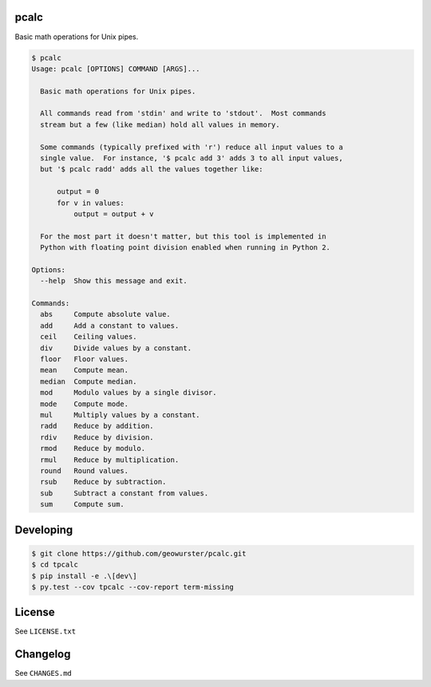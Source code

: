 pcalc
=====

Basic math operations for Unix pipes.


.. image:: https://travis-ci.org/geowurster/pcalc.svg?branch=master
    :target: https://travis-ci.org/geowurster/pcalc?branch=master

.. image:: https://coveralls.io/repos/geowurster/pcalc/badge.svg?branch=master
    :target: https://coveralls.io/r/geowurster/pcalc?branch=master


.. code-block:: console

    $ pcalc
    Usage: pcalc [OPTIONS] COMMAND [ARGS]...

      Basic math operations for Unix pipes.

      All commands read from 'stdin' and write to 'stdout'.  Most commands
      stream but a few (like median) hold all values in memory.

      Some commands (typically prefixed with 'r') reduce all input values to a
      single value.  For instance, '$ pcalc add 3' adds 3 to all input values,
      but '$ pcalc radd' adds all the values together like:

          output = 0
          for v in values:
              output = output + v

      For the most part it doesn't matter, but this tool is implemented in
      Python with floating point division enabled when running in Python 2.

    Options:
      --help  Show this message and exit.

    Commands:
      abs     Compute absolute value.
      add     Add a constant to values.
      ceil    Ceiling values.
      div     Divide values by a constant.
      floor   Floor values.
      mean    Compute mean.
      median  Compute median.
      mod     Modulo values by a single divisor.
      mode    Compute mode.
      mul     Multiply values by a constant.
      radd    Reduce by addition.
      rdiv    Reduce by division.
      rmod    Reduce by modulo.
      rmul    Reduce by multiplication.
      round   Round values.
      rsub    Reduce by subtraction.
      sub     Subtract a constant from values.
      sum     Compute sum.


Developing
==========

.. code-block:: console

    $ git clone https://github.com/geowurster/pcalc.git
    $ cd tpcalc
    $ pip install -e .\[dev\]
    $ py.test --cov tpcalc --cov-report term-missing


License
=======

See ``LICENSE.txt``


Changelog
=========

See ``CHANGES.md``
